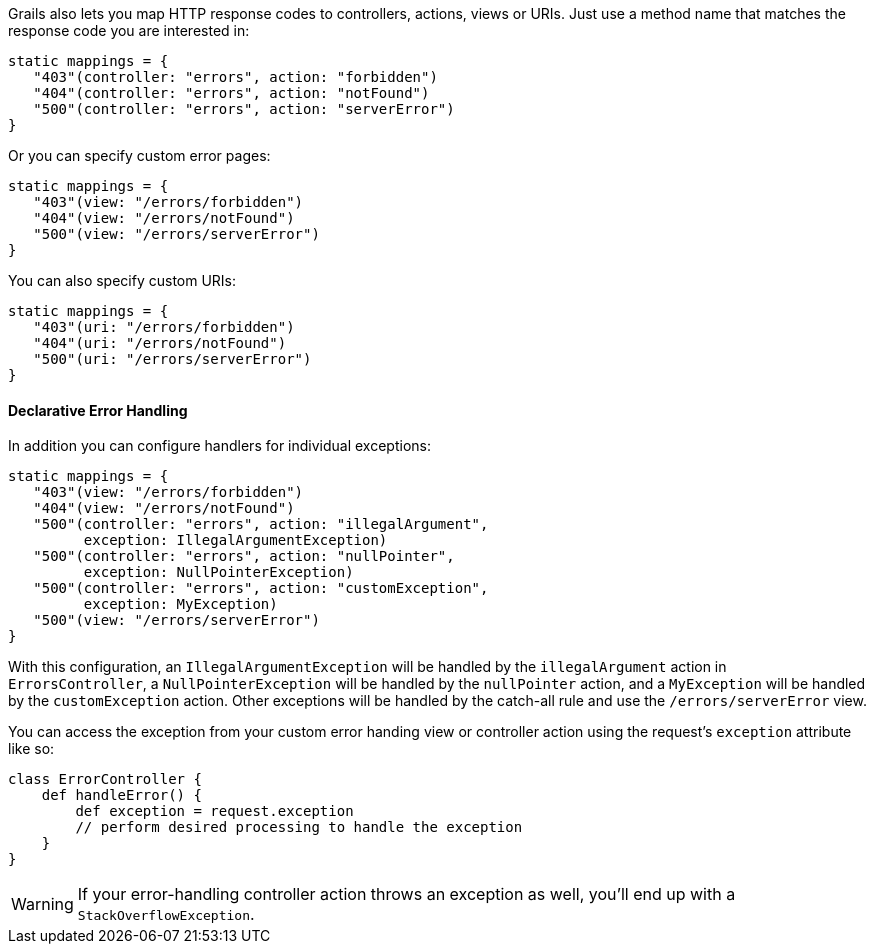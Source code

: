 Grails also lets you map HTTP response codes to controllers, actions, views or URIs. Just use a method name that matches the response code you are interested in:

[source,groovy]
----
static mappings = {
   "403"(controller: "errors", action: "forbidden")
   "404"(controller: "errors", action: "notFound")
   "500"(controller: "errors", action: "serverError")
}
----

Or you can specify custom error pages:

[source,groovy]
----
static mappings = {
   "403"(view: "/errors/forbidden")
   "404"(view: "/errors/notFound")
   "500"(view: "/errors/serverError")
}
----

You can also specify custom URIs:

[source,groovy]
----
static mappings = {
   "403"(uri: "/errors/forbidden")
   "404"(uri: "/errors/notFound")
   "500"(uri: "/errors/serverError")
}
----


==== Declarative Error Handling


In addition you can configure handlers for individual exceptions:

[source,groovy]
----
static mappings = {
   "403"(view: "/errors/forbidden")
   "404"(view: "/errors/notFound")
   "500"(controller: "errors", action: "illegalArgument",
         exception: IllegalArgumentException)
   "500"(controller: "errors", action: "nullPointer",
         exception: NullPointerException)
   "500"(controller: "errors", action: "customException",
         exception: MyException)
   "500"(view: "/errors/serverError")
}
----

With this configuration, an `IllegalArgumentException` will be handled by the `illegalArgument` action in `ErrorsController`, a `NullPointerException` will be handled by the `nullPointer` action, and a `MyException` will be handled by the `customException` action. Other exceptions will be handled by the catch-all rule and use the `/errors/serverError` view.

You can access the exception from your custom error handing view or controller action using the request's `exception` attribute like so:

[source,groovy]
----
class ErrorController {
    def handleError() {
        def exception = request.exception
        // perform desired processing to handle the exception
    }
}
----

WARNING: If your error-handling controller action throws an exception as well, you'll end up with a `StackOverflowException`.

